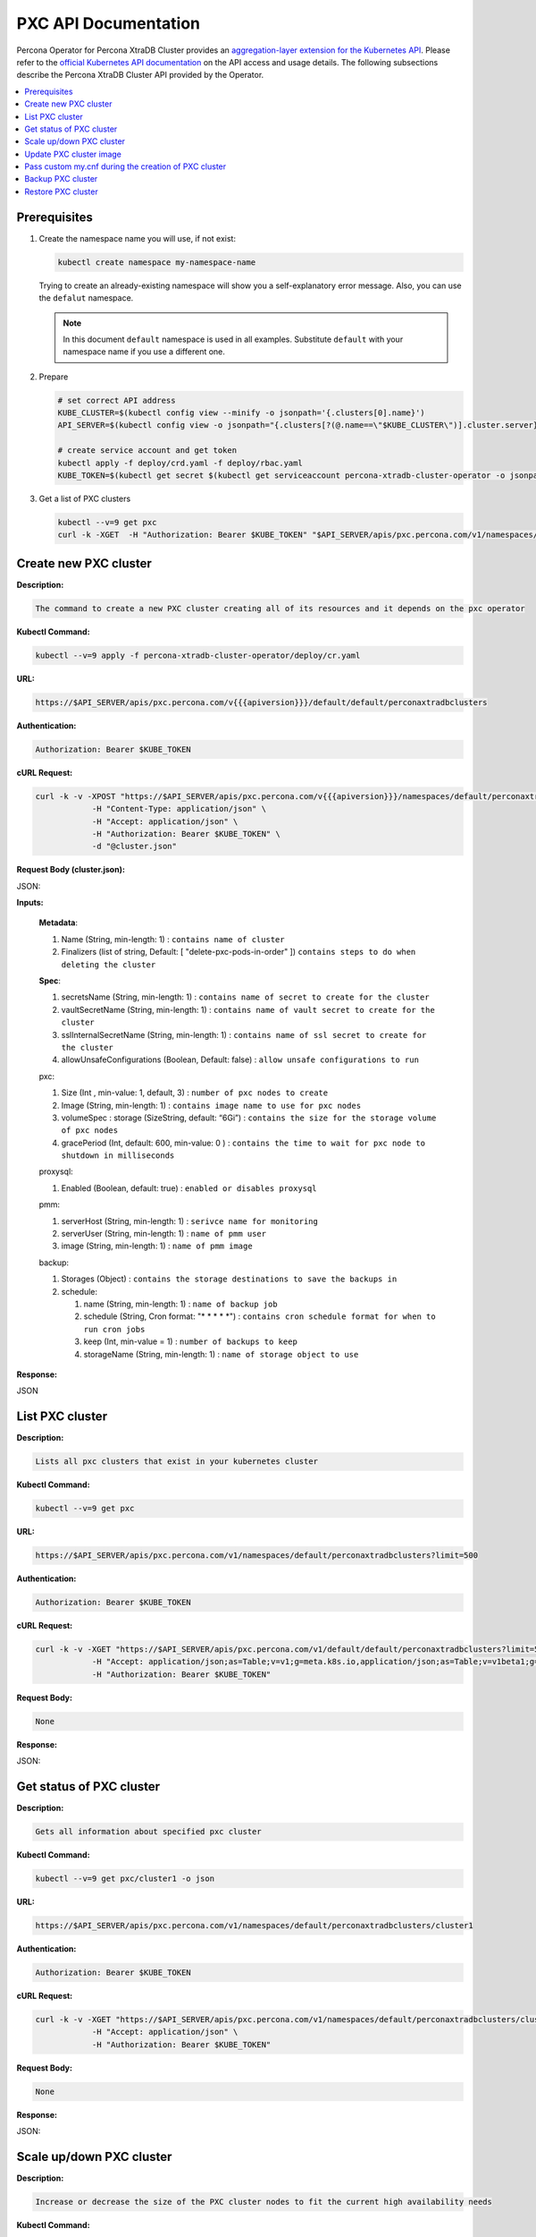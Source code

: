 PXC API Documentation
=====================

.. raw:: html

   <style>
   
   .toggle {
        background: none repeat scroll 0 0 #ffebcc;
        padding: 12px;
        line-height: 24px;
        margin-bottom: 24px;
    }
   
   .toggle .header {
       display: block;
       clear: both;
       cursor: pointer;
   }
   
   .toggle .header:after {
       content: " ▶";
   }
   
   .toggle .header.open:after {
       content: " ▼";
   }
   </style>

Percona Operator for Percona XtraDB Cluster provides an `aggregation-layer extension for the Kubernetes API <https://kubernetes.io/docs/concepts/extend-kubernetes/api-extension/apiserver-aggregation/>`_. Please refer to the
`official Kubernetes API documentation <https://kubernetes.io/docs/reference/>`_ on the API access and usage details.
The following subsections describe the Percona XtraDB Cluster API provided by the Operator.

.. contents:: :local:

Prerequisites
-------------

1. Create the namespace name you will use, if not exist:

   .. code-block:: yaml

      kubectl create namespace my-namespace-name

   Trying to create an already-existing namespace will show you a
   self-explanatory error message. Also, you can use the ``defalut`` namespace.

   .. note:: In this document ``default`` namespace is used in all examples.
      Substitute ``default`` with your namespace name if you use a different
      one.

2. Prepare

   .. code-block:: yaml

      # set correct API address
      KUBE_CLUSTER=$(kubectl config view --minify -o jsonpath='{.clusters[0].name}')
      API_SERVER=$(kubectl config view -o jsonpath="{.clusters[?(@.name==\"$KUBE_CLUSTER\")].cluster.server}")

      # create service account and get token
      kubectl apply -f deploy/crd.yaml -f deploy/rbac.yaml
      KUBE_TOKEN=$(kubectl get secret $(kubectl get serviceaccount percona-xtradb-cluster-operator -o jsonpath='{.secrets[0].name}' -n default) -o jsonpath='{.data.token}' -n default | base64 --decode )
      

3. Get a list of PXC clusters

   .. code-block:: bash

      kubectl --v=9 get pxc
      curl -k -XGET  -H "Authorization: Bearer $KUBE_TOKEN" "$API_SERVER/apis/pxc.percona.com/v1/namespaces/default/perconaxtradbclusters?limit=500" | python -mjson.tool

Create new PXC cluster
----------------------

**Description:**

.. code-block:: bash

   The command to create a new PXC cluster creating all of its resources and it depends on the pxc operator

**Kubectl Command:**

.. code-block:: bash

   kubectl --v=9 apply -f percona-xtradb-cluster-operator/deploy/cr.yaml

**URL:**

.. code-block:: bash

   https://$API_SERVER/apis/pxc.percona.com/v{{{apiversion}}}/default/default/perconaxtradbclusters

**Authentication:**

.. code-block:: bash

   Authorization: Bearer $KUBE_TOKEN


**cURL Request:**

.. code-block:: bash

   curl -k -v -XPOST "https://$API_SERVER/apis/pxc.percona.com/v{{{apiversion}}}/namespaces/default/perconaxtradbclusters" \
               -H "Content-Type: application/json" \
               -H "Accept: application/json" \
               -H "Authorization: Bearer $KUBE_TOKEN" \
               -d "@cluster.json"

**Request Body (cluster.json):**

.. container:: toggle

   .. container:: header

      JSON:

   .. include:: ./assets/code/api-create-cluster-request-json.txt

**Inputs:**

  **Metadata**:
  
  1. Name (String, min-length: 1) : ``contains name of cluster``
  2. Finalizers (list of string, Default: [ "delete-pxc-pods-in-order" ]) ``contains steps to do when deleting the cluster``
  
  **Spec**:

  1. secretsName (String, min-length: 1) : ``contains name of secret to create for the cluster``
  2. vaultSecretName (String, min-length: 1) : ``contains name of vault secret to create for the cluster``
  3. sslInternalSecretName (String, min-length: 1) : ``contains name of ssl secret to create for the cluster``
  4. allowUnsafeConfigurations (Boolean, Default: false) : ``allow unsafe configurations to run``

  pxc:
  
  1. Size (Int , min-value: 1, default, 3) : ``number of pxc nodes to create``
  2. Image (String, min-length: 1) : ``contains image name to use for pxc nodes``
  3. volumeSpec : storage (SizeString, default: “6Gi”) : ``contains the size for the storage volume of pxc nodes``
  4. gracePeriod (Int, default: 600, min-value: 0 ) : ``contains the time to wait for pxc node to shutdown in milliseconds``

  proxysql:
  
  1. Enabled (Boolean, default: true) : ``enabled or disables proxysql``

  pmm:
  
  1. serverHost (String, min-length: 1) : ``serivce name for monitoring``
  2. serverUser (String, min-length: 1) : ``name of pmm user``
  3. image (String, min-length: 1) : ``name of pmm image``
    
  backup:
  
  1. Storages (Object) : ``contains the storage destinations to save the backups in``
  2. schedule:
  
     1. name (String, min-length: 1) : ``name of backup job``
     2. schedule (String, Cron format: "* * * * *") : ``contains cron schedule format for when to run cron jobs``
     3. keep (Int, min-value = 1) : ``number of backups to keep``
     4. storageName (String, min-length: 1) : ``name of storage object to use``

**Response:**

.. container:: toggle

   .. container:: header

      JSON

   .. include:: ./assets/code/api-create-cluster-response-json.txt

List PXC cluster
----------------

**Description:**

.. code-block:: bash

   Lists all pxc clusters that exist in your kubernetes cluster

**Kubectl Command:**

.. code-block:: bash

   kubectl --v=9 get pxc

**URL:**

.. code-block:: bash

   https://$API_SERVER/apis/pxc.percona.com/v1/namespaces/default/perconaxtradbclusters?limit=500

**Authentication:**

.. code-block:: bash

   Authorization: Bearer $KUBE_TOKEN

**cURL Request:**

.. code-block:: bash

   curl -k -v -XGET "https://$API_SERVER/apis/pxc.percona.com/v1/default/default/perconaxtradbclusters?limit=500" \
               -H "Accept: application/json;as=Table;v=v1;g=meta.k8s.io,application/json;as=Table;v=v1beta1;g=meta.k8s.io,application/json" \
               -H "Authorization: Bearer $KUBE_TOKEN"

**Request Body:**

.. code-block:: bash

   None

**Response:**

.. container:: toggle

   .. container:: header

      JSON:

   .. include:: ./assets/code/api-list-cluster-response-json.txt

Get status of PXC cluster
-------------------------

**Description:**

.. code-block:: bash

   Gets all information about specified pxc cluster

**Kubectl Command:**

.. code-block:: bash

   kubectl --v=9 get pxc/cluster1 -o json

**URL:**

.. code-block:: bash

   https://$API_SERVER/apis/pxc.percona.com/v1/namespaces/default/perconaxtradbclusters/cluster1

**Authentication:**

.. code-block:: bash

   Authorization: Bearer $KUBE_TOKEN

**cURL Request:**

.. code-block:: bash

   curl -k -v -XGET "https://$API_SERVER/apis/pxc.percona.com/v1/namespaces/default/perconaxtradbclusters/cluster1" \
               -H "Accept: application/json" \
               -H "Authorization: Bearer $KUBE_TOKEN"

**Request Body:**

.. code-block:: bash

   None

**Response:**

.. container:: toggle

   .. container:: header

      JSON:

   .. include:: ./assets/code/api-get-status-of-cluster-response-json.txt

Scale up/down PXC cluster
-------------------------

**Description:**

.. code-block:: bash

   Increase or decrease the size of the PXC cluster nodes to fit the current high availability needs

**Kubectl Command:**

.. code-block:: bash

   kubectl --v=9 patch pxc cluster1 --type=merge --patch '{
   "spec": {"pxc":{ "size": "5" }  
   }}'

**URL:**

.. code-block:: bash

   https://$API_SERVER/apis/pxc.percona.com/v1/namespaces/default/perconaxtradbclusters/cluster1

**Authentication:**

.. code-block:: bash

   Authorization: Bearer $KUBE_TOKEN

**cURL Request:**

.. code-block:: bash

   curl -k -v -XPATCH 'https://$API_SERVER/apis/pxc.percona.com/v1/namespaces/default/perconaxtradbclusters/cluster1' \
               -H "Authorization: Bearer $KUBE_TOKEN" \
               -H "Content-Type: application/merge-patch+json" 
               -H "Accept: application/json" \
               -d '{  
                     "spec": {"pxc":{ "size": "5" }  
                     }}'

**Request Body:**

.. container:: toggle

   .. container:: header

      JSON:

   .. include:: ./assets/code/api-scale-cluster-request-json.txt

**Input:**

   **spec**:

   pxc

   1. size (Int or String, Defaults: 3): ``Specifiy the sie of the pxc cluster to scale up or down to``

**Response:**

.. container:: toggle

   .. container:: header

      JSON:

   .. include:: ./assets/code/api-scale-cluster-response-json.txt

Update PXC cluster image
------------------------

**Description:**

.. code-block:: bash

   Change the image of pxc containers inside the cluster

**Kubectl Command:**

.. code-block:: bash

   kubectl --v=9 patch pxc cluster1 --type=merge --patch '{  
   "spec": {"pxc":{ "image": "percona/percona-xtradb-cluster:5.7.30-31.43" }  
   }}'

**URL:**

.. code-block:: bash

   https://$API_SERVER/apis/pxc.percona.com/v1/namespaces/default/perconaxtradbclusters/cluster1

**Authentication:**

.. code-block:: bash

   Authorization: Bearer $KUBE_TOKEN


**cURL Request:**

.. code-block:: bash

   curl -k -v -XPATCH 'https://$API_SERVER/apis/pxc.percona.com/v1/namespaces/default/perconaxtradbclusters/cluster1' \
               -H "Authorization: Bearer $KUBE_TOKEN" \
               -H "Accept: application/json" \
               -H "Content-Type: application/merge-patch+json" 
               -d '{  
                 "spec": {"pxc":{ "image": "percona/percona-xtradb-cluster:5.7.30-31.43" }
                 }}'

**Request Body:**

.. container:: toggle

   .. container:: header

      JSON:

   .. include:: ./assets/code/api-update-cluster-image-request-json.txt

**Input:**

  **spec**:
  
  pxc:
  
  1. image (String, min-length: 1) : ``name of the image to update for pxc``

**Response:**

.. container:: toggle

   .. container:: header

      JSON:

   .. include:: ./assets/code/api-update-cluster-image-response-json.txt

Pass custom my.cnf during the creation of PXC cluster
-----------------------------------------------------

**Description:**

.. code-block:: bash

   Create a custom config map containing the contents of the file my.cnf to be passed on to the pxc containers we they are created


**Kubectl Command:**

.. code-block:: bash

   kubectl --v=9 create configmap cluster1-pxc3 --from-file=my.cnf


**my.cnf (Contains mysql configuration):**

.. code-block:: text

   [mysqld] 
   max_connections=250


**URL:**

.. code-block:: bash

   https://$API_SERVER/api/v1/namespaces/default/configmaps


**Authentication:**

.. code-block:: bash

   Authorization: Bearer $KUBE_TOKEN

**cURL Request:**

.. code-block:: bash

   curl -k -v -XPOST "https://$API_SERVER/api/v1/namespaces/default/configmaps" \
               -H "Accept: application/json" \
               -H "Authorization: Bearer $KUBE_TOKEN" \
               -d '{"apiVersion":"v1","data":{"my.cnf":"[mysqld]\nmax_connections=250\n"},"kind":"ConfigMap","metadata":{"creationTimestamp":null,"name":"cluster1-pxc3"}}' \
               -H "Content-Type: application/json"

**Request Body:**

.. container:: toggle

   .. container:: header

      JSON:

   .. include:: ./assets/code/api-pass-config-to-cluster-request-json.txt

**Input:**

  1. data (Object {filename : contents(String, min-length:0)}): ``contains filenames to create in config map and its contents``
  2. metadata: name(String, min-length: 1) : ``contains name of the configmap``
  3. kind (String): ``type of object to create``

**Response:**

.. container:: toggle

   .. container:: header

      JSON:

   .. include:: ./assets/code/api-pass-config-to-cluster-response-json.txt

Backup PXC cluster
------------------

**Description:**

.. code-block:: bash

   Takes a backup of the pxc cluster containers data to be able to recover from disasters or make a roll-back later


**Kubectl Command:**

.. code-block:: bash

   kubectl --v=9 apply -f percona-xtradb-cluster-operator/deploy/backup/backup.yaml


**URL:**

.. code-block:: bash

   https://$API_SERVER/apis/pxc.percona.com/v1/namespaces/default/perconaxtradbclusterbackups


**Authentication:**

.. code-block:: bash

   Authorization: Bearer $KUBE_TOKEN


**cURL Request:**

.. code-block:: bash

   curl -k -v -XPOST "https://$API_SERVER/apis/pxc.percona.com/v1/namespaces/default/perconaxtradbclusterbackups" \
               -H "Accept: application/json" \
               -H "Content-Type: application/json" \
               -d "@backup.json" -H "Authorization: Bearer $KUBE_TOKEN"

**Request Body (backup.json):**

.. container:: toggle

   .. container:: header

      JSON:

   .. include:: ./assets/code/api-backup-cluster-request-json.txt

**Input:**

1. **metadata**:

     name(String, min-length:1) : ``name of backup to create``

2. **spec**:
  
     1. pxcCluster(String, min-length:1) : ``name of pxc cluster``
     2. storageName(String, min-length:1) : ``name of storage claim to use``

**Response:**

.. container:: toggle

   .. container:: header

      JSON:

   .. include:: ./assets/code/api-backup-cluster-response-json.txt

Restore PXC cluster
-------------------

**Description:**

.. code-block:: bash

   Restores pxc cluster data to an earlier version to recover from a problem or to make a roll-back


**Kubectl Command:**

.. code-block:: bash

   kubectl --v=9 apply -f percona-xtradb-cluster-operator/deploy/backup/restore.yaml


**URL:**

.. code-block:: bash

   https://$API_SERVER/apis/pxc.percona.com/v1/namespaces/default/perconaxtradbclusterrestores

**Authentication:**

.. code-block:: bash

   Authorization: Bearer $KUBE_TOKEN


**cURL Request:**

.. code-block:: bash

   curl -k -v -XPOST "https://$API_SERVER/apis/pxc.percona.com/v1/namespaces/default/perconaxtradbclusterrestores" \
               -H "Accept: application/json" \
               -H "Content-Type: application/json" \
               -d "@restore.json" \
               -H "Authorization: Bearer $KUBE_TOKEN"

**Request Body (restore.json):**

.. container:: toggle

   .. container:: header

      JSON:

   .. include:: ./assets/code/api-restore-cluster-request-json.txt

**Input:**

1. **metadata**:

     name(String, min-length:1): ``name of restore to create``

2. **spec**:

     1. pxcCluster(String, min-length:1) : ``name of pxc cluster``
     2. backupName(String, min-length:1) : ``name of backup to restore from``

**Response:**

.. container:: toggle

   .. container:: header

      JSON:

   .. include:: ./assets/code/api-restore-cluster-response-json.txt
